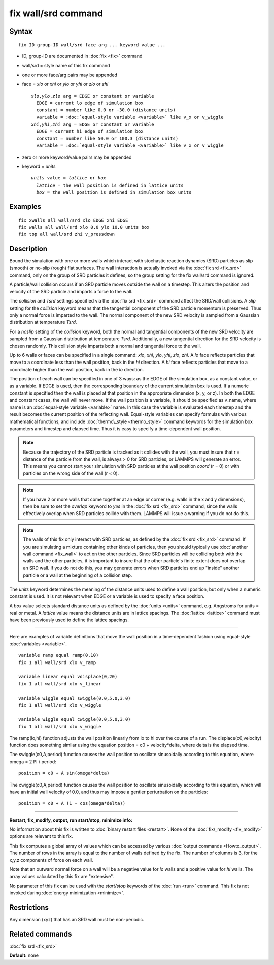 .. index:: fix wall/srd

fix wall/srd command
====================

Syntax
""""""


.. parsed-literal::

   fix ID group-ID wall/srd face arg ... keyword value ...

* ID, group-ID are documented in :doc:`fix <fix>` command
* wall/srd = style name of this fix command
* one or more face/arg pairs may be appended
* face = *xlo* or *xhi* or *ylo* or *yhi* or *zlo* or *zhi*
  
  .. parsed-literal::
  
       *xlo*\ ,\ *ylo*\ ,\ *zlo* arg = EDGE or constant or variable
         EDGE = current lo edge of simulation box
         constant = number like 0.0 or -30.0 (distance units)
         variable = :doc:`equal-style variable <variable>` like v_x or v_wiggle
       *xhi*\ ,\ *yhi*\ ,\ *zhi* arg = EDGE or constant or variable
         EDGE = current hi edge of simulation box
         constant = number like 50.0 or 100.3 (distance units)
         variable = :doc:`equal-style variable <variable>` like v_x or v_wiggle

* zero or more keyword/value pairs may be appended
* keyword = *units*
  
  .. parsed-literal::
  
       *units* value = *lattice* or *box*
         *lattice* = the wall position is defined in lattice units
         *box* = the wall position is defined in simulation box units



Examples
""""""""


.. parsed-literal::

   fix xwalls all wall/srd xlo EDGE xhi EDGE
   fix walls all wall/srd xlo 0.0 ylo 10.0 units box
   fix top all wall/srd zhi v_pressdown

Description
"""""""""""

Bound the simulation with one or more walls which interact with
stochastic reaction dynamics (SRD) particles as slip (smooth) or
no-slip (rough) flat surfaces.  The wall interaction is actually
invoked via the :doc:`fix srd <fix_srd>` command, only on the group of
SRD particles it defines, so the group setting for the fix wall/srd
command is ignored.

A particle/wall collision occurs if an SRD particle moves outside the
wall on a timestep.  This alters the position and velocity of the SRD
particle and imparts a force to the wall.

The *collision* and *Tsrd* settings specified via the :doc:`fix srd <fix_srd>` command affect the SRD/wall collisions.  A *slip*
setting for the *collision* keyword means that the tangential
component of the SRD particle momentum is preserved.  Thus only a
normal force is imparted to the wall.  The normal component of the new
SRD velocity is sampled from a Gaussian distribution at temperature
*Tsrd*\ .

For a *noslip* setting of the *collision* keyword, both the normal and
tangential components of the new SRD velocity are sampled from a
Gaussian distribution at temperature *Tsrd*\ .  Additionally, a new
tangential direction for the SRD velocity is chosen randomly.  This
collision style imparts both a normal and tangential force to the
wall.

Up to 6 walls or faces can be specified in a single command: *xlo*\ ,
*xhi*\ , *ylo*\ , *yhi*\ , *zlo*\ , *zhi*\ .  A *lo* face reflects particles
that move to a coordinate less than the wall position, back in the
*hi* direction.  A *hi* face reflects particles that move to a
coordinate higher than the wall position, back in the *lo* direction.

The position of each wall can be specified in one of 3 ways: as the
EDGE of the simulation box, as a constant value, or as a variable.  If
EDGE is used, then the corresponding boundary of the current
simulation box is used.  If a numeric constant is specified then the
wall is placed at that position in the appropriate dimension (x, y, or
z).  In both the EDGE and constant cases, the wall will never move.
If the wall position is a variable, it should be specified as v\_name,
where name is an :doc:`equal-style variable <variable>` name.  In this
case the variable is evaluated each timestep and the result becomes
the current position of the reflecting wall.  Equal-style variables
can specify formulas with various mathematical functions, and include
:doc:`thermo\_style <thermo_style>` command keywords for the simulation
box parameters and timestep and elapsed time.  Thus it is easy to
specify a time-dependent wall position.

.. note::

   Because the trajectory of the SRD particle is tracked as it
   collides with the wall, you must insure that r = distance of the
   particle from the wall, is always > 0 for SRD particles, or LAMMPS
   will generate an error.  This means you cannot start your simulation
   with SRD particles at the wall position *coord* (r = 0) or with
   particles on the wrong side of the wall (r < 0).

.. note::

   If you have 2 or more walls that come together at an edge or
   corner (e.g. walls in the x and y dimensions), then be sure to set the
   *overlap* keyword to *yes* in the :doc:`fix srd <fix_srd>` command,
   since the walls effectively overlap when SRD particles collide with
   them.  LAMMPS will issue a warning if you do not do this.

.. note::

   The walls of this fix only interact with SRD particles, as
   defined by the :doc:`fix srd <fix_srd>` command.  If you are simulating
   a mixture containing other kinds of particles, then you should
   typically use :doc:`another wall command <fix_wall>` to act on the other
   particles.  Since SRD particles will be colliding both with the walls
   and the other particles, it is important to insure that the other
   particle's finite extent does not overlap an SRD wall.  If you do not
   do this, you may generate errors when SRD particles end up "inside"
   another particle or a wall at the beginning of a collision step.

The *units* keyword determines the meaning of the distance units used
to define a wall position, but only when a numeric constant is used.
It is not relevant when EDGE or a variable is used to specify a face
position.

A *box* value selects standard distance units as defined by the
:doc:`units <units>` command, e.g. Angstroms for units = real or metal.
A *lattice* value means the distance units are in lattice spacings.
The :doc:`lattice <lattice>` command must have been previously used to
define the lattice spacings.


----------


Here are examples of variable definitions that move the wall position
in a time-dependent fashion using equal-style
:doc:`variables <variable>`.


.. parsed-literal::

   variable ramp equal ramp(0,10)
   fix 1 all wall/srd xlo v_ramp

   variable linear equal vdisplace(0,20)
   fix 1 all wall/srd xlo v_linear

   variable wiggle equal swiggle(0.0,5.0,3.0)
   fix 1 all wall/srd xlo v_wiggle

   variable wiggle equal cwiggle(0.0,5.0,3.0)
   fix 1 all wall/srd xlo v_wiggle

The ramp(lo,hi) function adjusts the wall position linearly from lo to
hi over the course of a run.  The displace(c0,velocity) function does
something similar using the equation position = c0 + velocity\*delta,
where delta is the elapsed time.

The swiggle(c0,A,period) function causes the wall position to
oscillate sinusoidally according to this equation, where omega = 2 PI
/ period:


.. parsed-literal::

   position = c0 + A sin(omega\*delta)

The cwiggle(c0,A,period) function causes the wall position to
oscillate sinusoidally according to this equation, which will have an
initial wall velocity of 0.0, and thus may impose a gentler
perturbation on the particles:


.. parsed-literal::

   position = c0 + A (1 - cos(omega\*delta))


----------


**Restart, fix\_modify, output, run start/stop, minimize info:**

No information about this fix is written to :doc:`binary restart files <restart>`.  None of the :doc:`fix\_modify <fix_modify>` options
are relevant to this fix.

This fix computes a global array of values which can be accessed by
various :doc:`output commands <Howto_output>`.  The number of rows in
the array is equal to the number of walls defined by the fix.  The
number of columns is 3, for the x,y,z components of force on each
wall.

Note that an outward normal force on a wall will be a negative value
for *lo* walls and a positive value for *hi* walls.  The array values
calculated by this fix are "extensive".

No parameter of this fix can be used with the *start/stop* keywords of
the :doc:`run <run>` command.  This fix is not invoked during :doc:`energy minimization <minimize>`.

Restrictions
""""""""""""


Any dimension (xyz) that has an SRD wall must be non-periodic.

Related commands
""""""""""""""""

:doc:`fix srd <fix_srd>`

**Default:** none


.. _lws: http://lammps.sandia.gov
.. _ld: Manual.html
.. _lc: Commands_all.html
